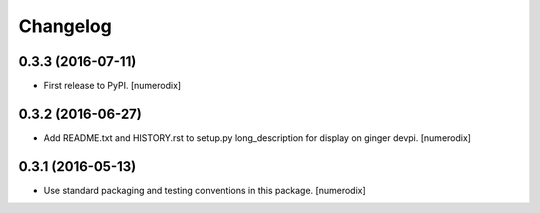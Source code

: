 Changelog
=========


0.3.3 (2016-07-11)
------------------

- First release to PyPI.
  [numerodix]


0.3.2 (2016-06-27)
------------------

- Add README.txt and HISTORY.rst to setup.py long_description for display on
  ginger devpi.
  [numerodix]


0.3.1 (2016-05-13)
------------------

- Use standard packaging and testing conventions in this package.
  [numerodix]
